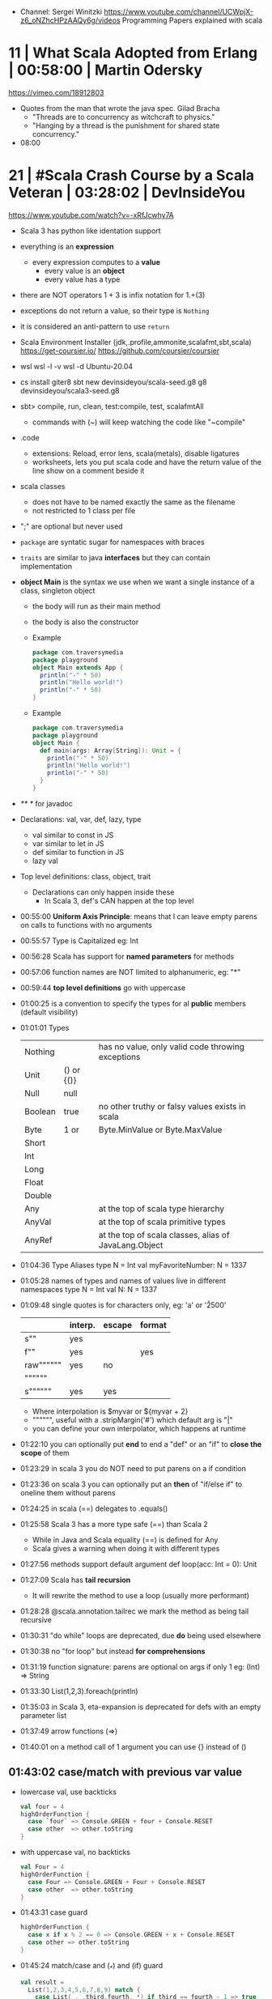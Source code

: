- Channel: Sergei Winitzki https://www.youtube.com/channel/UCWpjX-z6_oNZhcHPzAAQy6g/videos
  Programming Papers explained with scala
* 11 | What Scala Adopted from Erlang         | 00:58:00 | Martin Odersky
https://vimeo.com/18912803
- Quotes from the man that wrote the java spec.
  Gilad Bracha
  - "Threads are to concurrency as witchcraft to physics."
  - "Hanging by a thread is the punishment for shared state concurrency."
- 08:00
* 21 | #Scala Crash Course by a Scala Veteran | 03:28:02 | DevInsideYou
https://www.youtube.com/watch?v=-xRfJcwhy7A
- Scala 3 has python like identation support
- everything is an *expression*
  - every expression computes to a *value*
    - every value is an *object*
    - every value has a type
- there are NOT operators
  1 + 3
  is infix notation for
  1.+(3)
- exceptions do not return a value, so their type is ~Nothing~
- it is considered an anti-pattern to use ~return~
- Scala Environment Installer (jdk,.profile,ammonite,scalafmt,sbt,scala)
  https://get-coursier.io/
  https://github.com/coursier/coursier
- wsl
  wsl -l -v
  wsl -d Ubuntu-20.04
- cs install giter8
  sbt new devinsideyou/scala-seed.g8
  g8 devinsideyou/scala3-seed.g8
- sbt> compile, run, clean, test:compile, test, scalafmtAll
  - commands with (~) will keep watching the code like "~compile"
- .code
  - extensions: Reload, error lens, scala(metals), disable ligatures
  - worksheets, lets you put scala code and have the return value of the line show on a comment beside it
- scala classes
  - does not have to be named exactly the same as the filename
  - not restricted to 1 class per file
- ";" are optional but never used
- ~package~ are syntatic sugar for namespaces with braces
- ~traits~ are similar to java *interfaces* but they can contain implementation
- *object Main* is the syntax we use when we want a single instance of a class, singleton object
  - the body will run as their main method
  - the body is also the constructor
  - Example
    #+begin_src scala
      package com.traversymedia
      package playground
      object Main extends App {
        println("-" * 50)
        println("Hello world!")
        println("-" * 50)
      }
    #+end_src
  - Example
    #+begin_src scala
      package com.traversymedia
      package playground
      object Main {
        def main(args: Array[String]): Unit = {
          println("-" * 50)
          println("Hello world!")
          println("-" * 50)
        }
      }
    #+end_src
- /** */ for javadoc
- Declarations: val, var, def, lazy, type
  - val similar to const    in JS
  - var similar to let      in JS
  - def similar to function in JS
  - lazy val
- Top level definitions: class, object, trait
  - Declarations can only happen inside these
    - In Scala 3, def's CAN happen at the top level
- 00:55:00 *Uniform Axis Principle*: means that I can leave empty parens on calls to functions with no arguments
- 00:55:57 Type is Capitalized eg: Int
- 00:56:28 Scala has support for *named parameters* for methods
- 00:57:06 function names are NOT limited to alphanumeric, eg: "*"
- 00:59:44 *top level definitions* go with uppercase
- 01:00:25 is a convention to specify the types for al *public* members (default visibility)
- 01:01:01 Types
  | Nothing |            | has no value, only valid code throwing exceptions     |
  | Unit    | () or {()} |                                                       |
  | Null    | null       |                                                       |
  | Boolean | true       | no other truthy or falsy values exists in scala       |
  | Byte    | 1 or       | Byte.MinValue or Byte.MaxValue                        |
  | Short   |            |                                                       |
  | Int     |            |                                                       |
  | Long    |            |                                                       |
  | Float   |            |                                                       |
  | Double  |            |                                                       |
  | Any     |            | at the top of scala type hierarchy                    |
  | AnyVal  |            | at the top of scala primitive types                   |
  | AnyRef  |            | at the top of scala classes, alias of JavaLang.Object |
- 01:04:36 Type Aliases
  type N = Int
  val myFavoriteNumber: N = 1337
- 01:05:28 names of types and names of values live in different namespaces
  type N = Int
  val N: N = 1337
- 01:09:48 single quotes is for characters only, eg: 'a' or '\u2500'
  |           | interp. | escape | format |
  |-----------+---------+--------+--------|
  | s""       | yes     |        |        |
  | f""       | yes     |        | yes    |
  | raw"""""" | yes     | no     |        |
  | """"""    |         |        |        |
  | s""""""   | yes     | yes    |        |
  |-----------+---------+--------+--------|
  - Where interpolation is $myvar or ${myvar + 2}
  - """""", useful with a .stripMargin('#') which default arg is "|"
  - you can define your own interpolator, which happens at runtime
- 01:22:10 you can optionally put *end* to end a "def" or an "if" to *close the scope* of them
- 01:23:29 in scala 3 you do NOT need to put parens on a if condition
- 01:23:36 on scala 3 you can optionally put an *then* of "if/else if" to oneline them without parens
- 01:24:25 in scala (==) delegates to .equals()
- 01:25:58 Scala 3 has a more type safe (==) than Scala 2
  - While in Java and Scala equality (==) is defined for Any
  - Scala gives a warning when doing it with different types
- 01:27:56 methods support default argument
  def loop(acc: Int = 0): Unit
- 01:27:09 Scala has *tail recursion*
  - It will rewrite the method to use a loop (usually more performant)
- 01:28:28 @scala.annotation.tailrec we mark the method as being tail recursive
- 01:30:31 "do while" loops are deprecated, due *do* being used elsewhere
- 01:30:38 no "for loop" but instead *for comprehensions*
- 01:31:19 function signature: parens are optional on args if only 1
  eg: (Int) => String
- 01:33:30 List(1,2,3).foreach(println)
- 01:35:03 in Scala 3, eta-expansion is deprecated for defs with an empty parameter list
- 01:37:49 arrow functions (=>)
- 01:40:01 on a method call of 1 argument you can use {} instead of ()
** 01:43:02 *case/match* with previous var value
- lowercase val, use backticks
  #+begin_src scala
    val four = 4
    highOrderFunction {
      case `four` => Console.GREEN + four + Console.RESET
      case other  => other.toString
    }
  #+end_src
- with uppercase val, no backticks
  #+begin_src scala
    val Four = 4
    highOrderFunction {
      case Four => Console.GREEN + Four + Console.RESET
      case other  => other.toString
    }
    #+end_src
- 01:43:31 case guard
  #+begin_src scala
    highOrderFunction {
      case x if x % 2 == 0 => Console.GREEN + x + Console.RESET
      case other => other.toString
    }
  #+end_src
- 01:45:24 match/case and (_*) and (if) guard
  #+begin_src scala
    val result =
      List(1,2,3,4,5,6,7,8,9) match {
        case List(_,_,third,fourth,_*) if third == fourth - 1 => true
        case _ => false
      }
  #+end_src
- 01:46:16 val pattern match (destructuring?)
  - dangerous in case of missing "cases", it will throw an exception
    #+begin_src scala
      val 1337 = 1337
      val List(_,_,third,fourth, rest @ _*) = List(1,2,3,4,5,6,7)
    #+end_src
** 01:50:08 try/catch/case/finally
  #+begin_src scala
    val result: Int =
      try println(1 / 0)
      catch {
        case e: ArithmeticException =>
          print(Console.RED)
          e.printStackTrace()
          print(Console.RESET)
      }
      finally println("no worries, it's all good")
  #+end_src
** 01:52:34 in scala if something is named *.apply()* then you don't need to call it
  #+begin_src scala
    val a = Array("what", "is")
    val b = Array.apply("what", "is")
    println(a(2))
  #+end_src
** 01:54:58 a.update(key, value) can be written as const(key) = value
** 01:56:11 never import scala.collection.mutable.<BUILDERS>, otherwise you shadow the immutable
  - import scala.collections.mutable
    mutable.ArraySeq(1,2,3)
** 01:57:58 Iterable(1,2,3,4), Seq(), List(), IndexedSeq(), Vector(), Set()
  - scala.collection.immutable.HashSet()
  - must be the same type to have a non Any type
  - Iterable() defaults to List()
  - IndexedSeq() default to Vector()
** mutable collections vs immutable collections
  - immutable need to be imported
  - import can happen anywhere
  - fruits.mapInPlace(_.reverse).foreach(println)
    fruits.map(_.reverse).foreach(println)
  - is weird to use immutable functions (map) on mutable collections
** 02:11:03 Range(start = 0, end = 10, step = 2) or Range.inclusive()
  - 0 to 9
  - 0 until 9 foreach println
  - 0 until 9 by 2 foreach println
** 02:14:18 for comprehension
  #+begin_src scala
    for (i <- 0 to 9)
      println(i)
    val a =
      for (i <- 0 to 9)
        yield i + 2
    // c -> n , creates a tuple
    val b =
      for (c <- 'a' to 'h')
        yield for (n <- 0 to 9)
          yield c -> n).flatten
  #+end_src
- nested for comprehension
  #+begin_src scala
    val b =
      for (c <- 'a' to 'h')
        yield for (n <- 0 to 9)
          yield c -> n).flatten
  #+end_src
- nested for comprehension can also be understand as succesion of map's
  #+begin_src scala
    val c =
      ('a' to 'h').flatMap { c =>
        (0 to 8).map { n =>
          c -> n
        }
      }
  #+end_src
- nested for comprehension (;)
  #+begin_src scala
    for(c <- 'a' to 'h'; n <- 0 to 8)
      yield c -> n
    // OR
    for {
      c <- 'a' to 'h'
      n <- 0 to 8 if n % 2 == 0
    } yield c -> n
  #+end_src
** appending/preppending
- 02:24:45 (::) prepend to list
- 02:24:06 if a function ends with a color (:) is right associative
  0 :: list
  list.::(0)
- 02:25:31 (+:) preppend to a non-list
- 02:25:31 (:+) append to list
  list :+ 3
- 02:25:54 (:::) concatenate list
- 02:26:10 (++) concatenate other things
** 02:27:18 Set(), no ordered (can only add (+) or concatenate (++))
  - NOT prepend or append
** 02:28:17 Map(), no ordered
- 02:07:08 Map((1,"1"),(2,"2")) or Map(1 -> "1", 2 -> "2")
** 02:30:44 import scala.jdk.CollectionConverts._
  #+begin_src scala
  val hashSet = {
    val result = new java.util.HashSet[Int]
    result.add(1)
    result
  }
  val scalSet = hashSet.asScala // Set(1)
  val javaSet = scalaSet.asJava // [1]
  #+end_src
** 02:31:18 variable args parameter list (Int*)
  #+begin_src scala
    object MyCollection {
      def apply(ints: Int): Seq[Int] =
        ints
    }
    val c1 = MyCollection()
  #+end_src
** 02:35:01 def plus(a: Int)(b: Int): Int = a + b
  is syntactic sugar for curried functions
  def plus(a: Int): Int => Int = b => a + b
  plus(1)(2)
** 02:37:09 scala class & constructors
  #+begin_src scala
    class Calculator(a: Int) {
      println("body of the class is executed during construction")
      def add(b: Int): Int = a + b
      def subtract(b: Int): Int = a - b
    }
    type C = Calculator
    val c = new Calculator(a = 1)
    val result = c.add(b = 2)
    println(result)
    println(c.substract(b = 2))
  #+end_src
- 02:41:11 scala object
  #+begin_src scala
    object C // Is the same as doing
    val C = {
      class C$
      new C$
    }
  #+end_src
- 02:41:30 companion object, similar to a static method in Java
  #+begin_src scala
    object Calculator {
      private var _calculatorsCreated: Int = 0
      def calculatorsCreated: Int = _calculatorsCreated // getter
      private def calculatorsCreated_=(newVAlue: Int): Unit // setter
        _calculatorsCreated = newValue
    }
    class Calculator(a: Int) {
      Calculator.calculatorsCreated += 1
      def add()
      def subtract()
    }
  #+end_src
- 02:45:29 scala traits, they can have implementation or be abstract
  #+begin_src scala
    trait Add {
      def add(b: Int): Int
    }
    class Calculator(a: Int) extends Add {
      override def add(b: Int) Int = a + b
    }
  #+end_src
